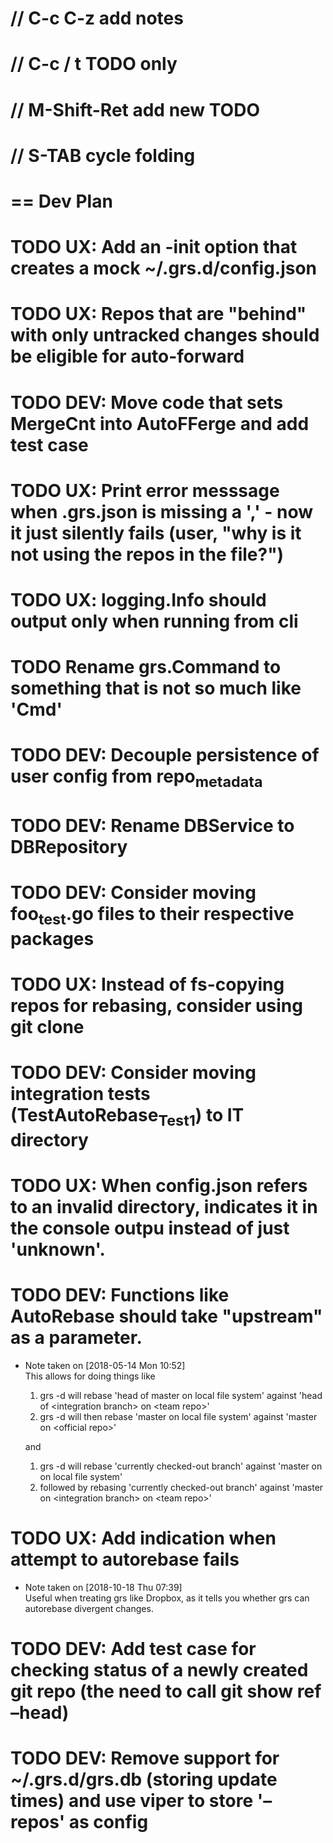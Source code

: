 #+ARCHIVE: %s_done::
#+STARTUP: content
#+PRIORITIES: A E C
* // C-c C-z add notes
* // C-c / t TODO only
* // M-Shift-Ret add new TODO
* // S-TAB cycle folding
* == Dev Plan
* TODO UX: Add an -init option that creates a mock ~/.grs.d/config.json
* TODO UX: Repos that are "behind" with only untracked changes should be eligible for auto-forward
* TODO DEV: Move code that sets MergeCnt into AutoFFerge and add test case
* TODO UX: Print error messsage when .grs.json is missing a ',' - now it just silently fails (user, "why is it not using the repos in the file?")
* TODO UX: logging.Info should output only when running from cli
* TODO Rename grs.Command to something that is not so much like 'Cmd'
* TODO DEV: Decouple persistence of user config from repo_metadata
* TODO DEV: Rename DBService to DBRepository
* TODO DEV: Consider moving foo_test.go files to their respective packages
* TODO UX: Instead of fs-copying repos for rebasing, consider using git clone
* TODO DEV: Consider moving integration tests (TestAutoRebase_Test1) to IT directory
* TODO UX: When config.json refers to an invalid directory, indicates it in the console outpu instead of just 'unknown'.
* TODO DEV: Functions like AutoRebase should take "upstream" as a parameter. 
  - Note taken on [2018-05-14 Mon 10:52] \\
    This allows for doing things like 
    
    1. grs -d will rebase 'head of master on local file system' against 'head of <integration branch> on <team repo>'
    2. grs -d will then rebase 'master on local file system' against 'master on <official repo>'
    
    and
    
    1. grs -d will rebase 'currently checked-out branch' against 'master on on local file system'
    2. followed by rebasing 'currently checked-out branch' against 'master on <integration branch> on <team repo>'
* TODO UX: Add indication when attempt to autorebase fails
  - Note taken on [2018-10-18 Thu 07:39] \\
    Useful when treating grs like Dropbox, as it tells you whether grs can autorebase divergent changes.
* TODO DEV: Add test case for checking status of a newly created git repo (the need to call git show ref --head)
* TODO DEV: Remove support for ~/.grs.d/grs.db (storing update times) and use viper to store '--repos' as config

